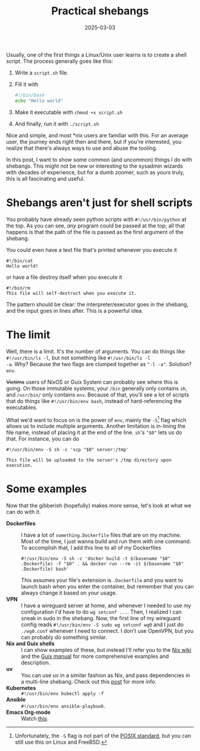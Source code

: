 #+TITLE: Practical shebangs
#+DATE: 2025-03-03
#+HUGO_BASE_DIR: ../
#+HUGO_WEIGHT: auto
#+HUGO_TAGS: linux unix posix shell env

Usually, one of the first things a Linux/Unix user learns is to create
a shell script. The process generally goes like this:
1. Write a =script.sh= file.
2. Fill it with
   #+begin_src bash
     #!/bin/bash
     echo "Hello world"
   #+end_src
3. Make it executable with =chmod +x script.sh=
4. And finally, run it with =./script.sh=

Nice and simple, and most *nix users are familiar with this. For an
average user, the journey ends right then and there, but if you're
interested, you realize that there's always ways to use and abuse the
tooling.

In this post, I want to show some common (and uncommon) things I do
with shebangs. This might not be new or interesting to the sysadmin
wizards with decades of experience, but for a dumb zoomer, such as
yours truly, this is all fascinating and useful.

* Shebangs aren't just for shell scripts
You probably have already seen python scripts with =#!/usr/bin/python=
at the top. As you can see, /any/ program could be passed at the top;
all that happens is that the path of the file is passed as the first
argument of the shebang.

You could even have a text file that's printed whenever you execute it
#+begin_src
#!/bin/cat
Hello world!
#+end_src

or have a file destroy itself when you execute it
#+begin_src 
#!/bin/rm
This file will self-destruct when you execute it.
#+end_src

The pattern should be clear: the interpreter/executor goes in the
shebang, and the input goes in lines after. This is a powerful idea.

* The limit
Well, there is a limit. It's the number of arguments. You can do
things like =#!/usr/bin/ls -l=, but not something like =#!/usr/bin/ls -l
-a=. Why? Because the two flags are clumped together as ="-l -a"=.
Solution? =env=.

+Victims+ users of NixOS or Guix System can probably see where this is
going. On those immutable systems, your =/bin= generally only contains
=sh=, and =/usr/bin/= only contains =env=. Because of that, you'll see a lot
of scripts that do things like =#!/usr/bin/env bash=, instead of
hard-referencing the executables.

What we'd want to focus on is the power of =env=, mainly the =-S=[fn:1] flag
which allows us to include multiple arguments. Another limitation is
in-lining the file name, instead of placing it at the end of the
line. =sh='s ="$0"= lets us do that. For instance, you can do
#+begin_src 
#!/usr/bin/env -S sh -c 'scp "$0" server:/tmp'

This file will be uploaded to the server's /tmp directory upon execution.
#+end_src

* Some examples
Now that the gibberish (hopefully) makes more sense, let's look at
what we can do with it.
- *Dockerfiles* :: I have a lot of =something.Dockerfile= files that are
  on my machine. Most of the time, I just wanna build and run them
  with one command. To accomplish that, I add this line to all of my Dockerfiles
  #+begin_src
  #!/usr/bin/env -S sh -c 'docker build -t $(basename "$0" .Dockerfile) -f "$0" . && docker run --rm -it $(basename "$0" .Dockerfile) bash'
  #+end_src
  This assumes your file's extension is =.Dockerfile= and you want to
  launch bash when you enter the container, but remember that you can
  always change it based on your usage.
- *VPN* :: I have a wireguard server at home, and whenever I needed to
  use my configuration I'd have to do =wg setconf ...=. Then, I realized
  I can sneak in sudo in the shebang. Now, the first line of my
  wireguard config reads =#!/usr/bin/env -S sudo wg setconf wg0= and I
  just do =./wg0.conf= whenever I need to connect. I don't use OpenVPN,
  but you can probably do something similar.
- *Nix and Guix shells* :: I can show examples of these, but instead
  I'll refer you to the [[https://nixos.wiki/wiki/Nix-shell_shebang][Nix wiki]] and the [[https://guix.gnu.org/manual/devel/en/html_node/Invoking-guix-shell.html#index-shebang_002c-for-guix-shell][Guix manual]] for more
  comprehensive examples and description.
- *uv* :: You can use uv in a similar fashion as Nix, and pass
  dependencies in a multi-line shebang. Check out this [[https://treyhunner.com/2024/12/lazy-self-installing-python-scripts-with-uv/][post]] for more
  info.
- *Kubernetes* :: =#!/usr/bin/env kubectl apply -f=
- *Ansible* :: =#!/usr/bin/env ansible-playbook=.
- *Emacs Org-mode* :: Watch [[https://emacsconf.org/2021/talks/exec/][this]].

  
[fn:1] Unfortunately, the =-S= flag is not part of the [[https://pubs.opengroup.org/onlinepubs/9799919799/utilities/env.html][POSIX standard]], but
you can still use this on Linux and FreeBSD.

  
